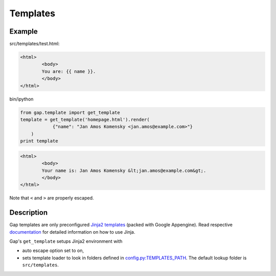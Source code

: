 Templates
=========

Example
-------

src/templates/test.html:

.. code:: html

        <html>
                <body>
                You are: {{ name }}.
                </body>
        </html>

bin/ipython

.. code:: python

    from gap.template import get_template
    template = get_template('homepage.html').render(
                {"name": "Jan Amos Komensky <jan.amos@example.com>"}
        )
    print template

.. code:: html

        <html>
                <body>
                Your name is: Jan Amos Komensky &lt;jan.amos@example.com&gt;.
                </body>
        </html>

Note that ``<`` and ``>`` are properly escaped.

Description
-----------

Gap templates are only preconfigured `Jinja2 templates <http://jinja.pocoo.org/docs/>`__ (packed with Google Appengine). Read respective `documentation <http://jinja.pocoo.org/docs>`__ for detailed information on how to use Jinja.

Gap's ``get_template`` setups Jinja2 environment with

- auto escape option set to on,
- sets template loader to look in folders defined in `config.py:TEMPLATES_PATH <../gap/templates/src/config.py>`__. The default lookup folder is ``src/templates``.
